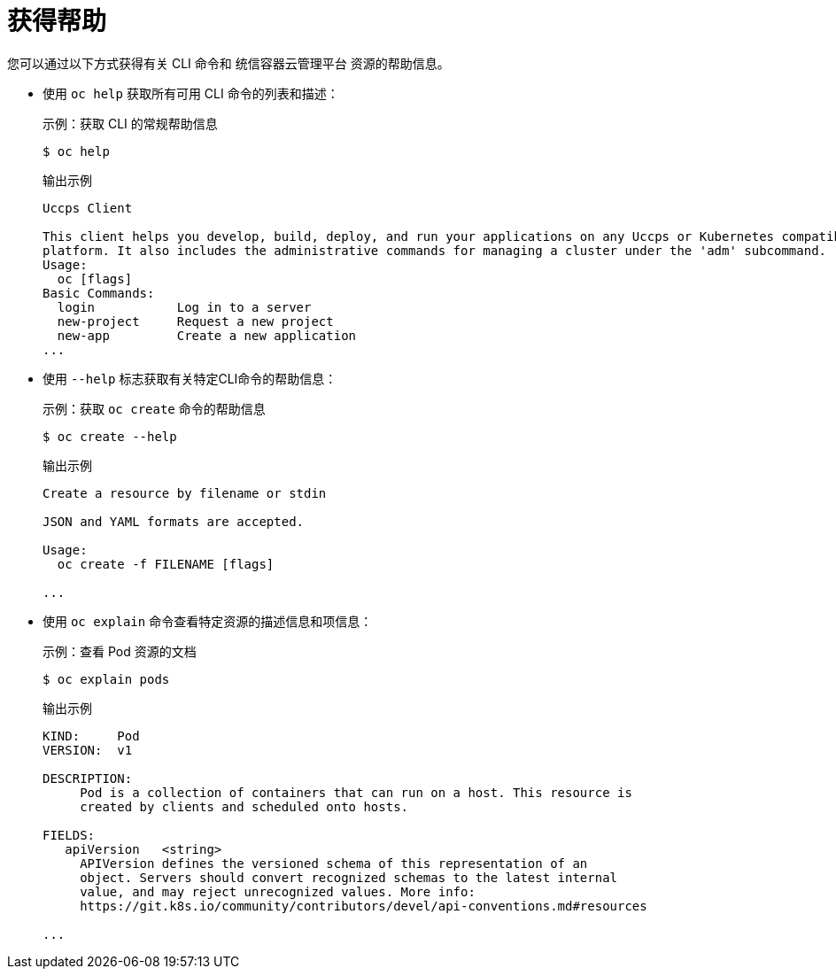 // Module included in the following assemblies:
//
// * cli_reference/openshift_cli/getting-started.adoc

[id="cli-getting-help_{context}"]
= 获得帮助

您可以通过以下方式获得有关 CLI 命令和 统信容器云管理平台 资源的帮助信息。

* 使用 `oc help` 获取所有可用 CLI 命令的列表和描述：
+
.示例：获取 CLI 的常规帮助信息
[source,terminal]
----
$ oc help
----
+
.输出示例
[source,terminal]
----
Uccps Client

This client helps you develop, build, deploy, and run your applications on any Uccps or Kubernetes compatible
platform. It also includes the administrative commands for managing a cluster under the 'adm' subcommand.
Usage:
  oc [flags]
Basic Commands:
  login           Log in to a server
  new-project     Request a new project
  new-app         Create a new application
...
----

* 使用 `--help` 标志获取有关特定CLI命令的帮助信息： 
+
.示例：获取 `oc create` 命令的帮助信息
[source,terminal]
----
$ oc create --help
----
+
.输出示例
[source,terminal]
----
Create a resource by filename or stdin

JSON and YAML formats are accepted.

Usage:
  oc create -f FILENAME [flags]

...
----

* 使用 `oc explain` 命令查看特定资源的描述信息和项信息：
+
.示例：查看 Pod 资源的文档
[source,terminal]
----
$ oc explain pods
----
+
.输出示例
[source,terminal]
----
KIND:     Pod
VERSION:  v1

DESCRIPTION:
     Pod is a collection of containers that can run on a host. This resource is
     created by clients and scheduled onto hosts.

FIELDS:
   apiVersion	<string>
     APIVersion defines the versioned schema of this representation of an
     object. Servers should convert recognized schemas to the latest internal
     value, and may reject unrecognized values. More info:
     https://git.k8s.io/community/contributors/devel/api-conventions.md#resources

...
----
